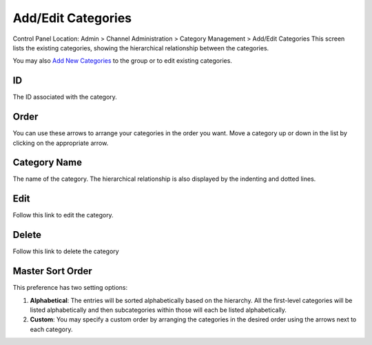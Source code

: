 Add/Edit Categories
===================

Control Panel Location: Admin > Channel Administration > Category
Management > Add/Edit Categories
|Edit Categories|
This screen lists the existing categories, showing the hierarchical
relationship between the categories.

You may also `Add New Categories <category_create.html>`_ to the group
or to edit existing categories.

ID
~~

The ID associated with the category.

Order
~~~~~

You can use these arrows to arrange your categories in the order you
want. Move a category up or down in the list by clicking on the
appropriate arrow.

Category Name
~~~~~~~~~~~~~

The name of the category. The hierarchical relationship is also
displayed by the indenting and dotted lines.

Edit
~~~~

Follow this link to edit the category.

Delete
~~~~~~

Follow this link to delete the category

Master Sort Order
~~~~~~~~~~~~~~~~~

|Sort Order|
This preference has two setting options:

#. **Alphabetical**: The entries will be sorted alphabetically based on
   the hierarchy. All the first-level categories will be listed
   alphabetically and then subcategories within those will each be
   listed alphabetically.
#. **Custom**: You may specify a custom order by arranging the
   categories in the desired order using the arrows next to each
   category.

.. |Edit Categories| image:: ../../../images/categories_edit.png
.. |Sort Order| image:: ../../../images/categories_sort.png
